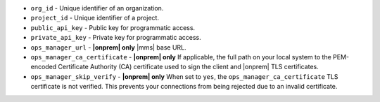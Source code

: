 - ``org_id`` - Unique identifier of an organization.
- ``project_id`` - Unique identifier of a project.
- ``public_api_key`` - Public key for programmatic access.
- ``private_api_key`` - Private key for programmatic access. 
- ``ops_manager_url`` - **|onprem| only**  |mms| base URL.
- ``ops_manager_ca_certificate`` - **|onprem| only**
  If applicable, the full path on your local system to the PEM-encoded
  Certificate Authority (CA) certificate used to sign the client and
  |onprem| TLS certificates.
- ``ops_manager_skip_verify`` - **|onprem| only** When set to ``yes``,
  the ``ops_manager_ca_certificate`` TLS certificate is not verified.
  This prevents your connections from being rejected due to an invalid
  certificate.

  .. include:: /includes/admonitions/skip-verify-insecure.rst
